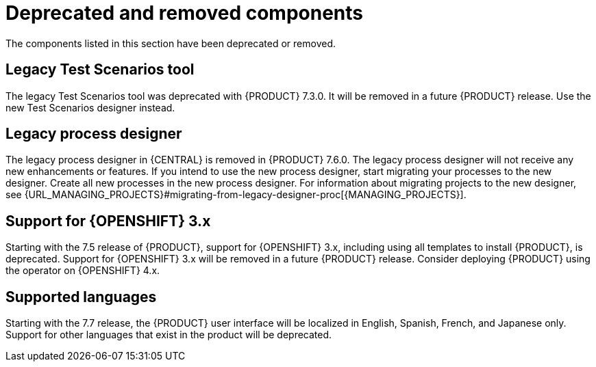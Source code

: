 [id='rn-deprecated-issues-ref']
= Deprecated and removed components

The components listed in this section have been deprecated or removed.

==  Legacy Test Scenarios tool
The legacy Test Scenarios tool was deprecated with {PRODUCT} 7.3.0. It will be removed in a future {PRODUCT} release. Use the new Test Scenarios designer instead.

== Legacy process designer
The legacy process designer in {CENTRAL} is removed in {PRODUCT} 7.6.0. The legacy process designer will not receive any new enhancements or features. If you intend to use the new process designer, start migrating your processes to the new designer. Create all new processes in the new process designer. For information about migrating projects to the new designer, see {URL_MANAGING_PROJECTS}#migrating-from-legacy-designer-proc[{MANAGING_PROJECTS}].

== Support for {OPENSHIFT} 3.x
Starting with the 7.5 release of {PRODUCT}, support for {OPENSHIFT} 3.x, including using all templates to install {PRODUCT}, is deprecated. Support for {OPENSHIFT} 3.x will be removed in a future {PRODUCT} release. Consider deploying {PRODUCT} using the operator on {OPENSHIFT} 4.x.

== Supported languages
Starting with the 7.7 release, the {PRODUCT} user interface will be localized in English, Spanish, French, and Japanese only. Support for other languages that exist in the product will be deprecated.
